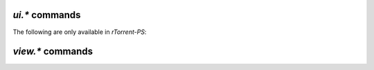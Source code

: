 .. _ui-commands:

`ui.*` commands
^^^^^^^^^^^^^^^^^^^^^^^^^^

.. glossary::

    ui.current_view
    ui.current_view.set

        Change or query the current view (querying since ``0.9.7``).

    ui.torrent_list.layout
    ui.torrent_list.layout.set

        Offers a choince between ``full`` and ``compact`` layout (since ``0.9.7``).

    ui.unfocus_download

        Used before erasing an item, to move the focus away from it.

The following are only available in *rTorrent-PS*:

.. glossary::

    ui.bind_key
    ui.bind_key.verbose
    ui.bind_key.verbose.set

        ``ui.bind_key = display, key, "command=[...]"`` **rTorrent-PS only**

        Binds the given key on a specified display to execute the given command when pressed.
        Note that this needs to be called in a one-shot schedule, after *rTorrent* is fully initialized.

        ``display`` must always be ``download_list``, for the moment.

        ``key`` can be either a single character for normal keys,
        ``^`` plus a character for control keys,
        or a 4 digit octal code for special keys.

        The :term:`ui.bind_key.verbose` flag determines whether replacing an existing binding
        is logged (``1``, the default) or not (``0``).

        Configuration example:

        .. code-block:: ini

            # Bind '^' to show the "rtcontrol" result
            schedule2 = bind_view_rtcontrol, 1, 0,\
                "ui.bind_key = download_list, ^, ui.current_view.set=rtcontrol"


    ui.color.alarm[.set]
    ui.color.complete[.set]
    ui.color.even[.set]
    ui.color.focus[.set]
    ui.color.footer[.set]
    ui.color.incomplete[.set]
    ui.color.info[.set]
    ui.color.label[.set]
    ui.color.leeching[.set]
    ui.color.odd[.set]
    ui.color.progress0[.set]
    ui.color.progress20[.set]
    ui.color.progress40[.set]
    ui.color.progress60[.set]
    ui.color.progress80[.set]
    ui.color.progress100[.set]
    ui.color.progress120[.set]
    ui.color.queued[.set]
    ui.color.seeding[.set]
    ui.color.stopped[.set]
    ui.color.title[.set]

        **TODO**

        See the `color scheme for 256 xterm colors`_ for an example.

    ui.focus.end
    ui.focus.home
    ui.focus.pgdn
    ui.focus.pgup
    ui.focus.page_size
    ui.focus.page_size.set

        **TODO**

    ui.style.progress
    ui.style.progress.set
    ui.style.ratio
    ui.style.ratio.set

        **TODO**

.. _`color scheme for 256 xterm colors`: https://github.com/pyroscope/pyrocore/blob/master/src/pyrocore/data/config/color-schemes/default-256.rc


.. _view-commands:

`view.*` commands
^^^^^^^^^^^^^^^^^^^^^^^^^^

.. glossary::

    view.add
    view.list
    view.size
    view.persistent

        **TODO**

    view.event_added
    view.event_removed

        **TODO**

    view.filter
    view.filter_all
    view.filter_download
    view.filter_on

        **TODO**

    view.set
    view.set_visible
    view.set_not_visible
    view.size_not_visible

        **TODO**

    view.sort
    view.sort_current
    view.sort_new

        **TODO**

.. END cmd-ui
